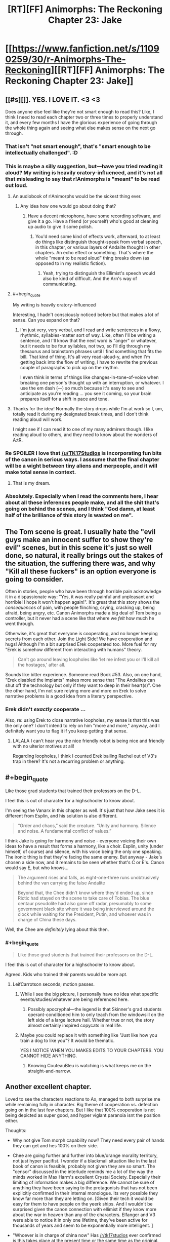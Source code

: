 #+TITLE: [RT][FF] Animorphs: The Reckoning Chapter 23: Jake

* [[https://www.fanfiction.net/s/11090259/30/r-Animorphs-The-Reckoning][[RT][FF] Animorphs: The Reckoning Chapter 23: Jake]]
:PROPERTIES:
:Author: 4t0m
:Score: 41
:DateUnix: 1478580360.0
:END:

** [[#s][]]. YES. I LOVE IT. <3 <3

Does anyone else feel like they're not smart enough to read this? Like, I think I need to read each chapter two or three times to properly understand it, and every few months I have the glorious experience of going through the whole thing again and seeing what else makes sense on the next go through.
:PROPERTIES:
:Author: MagicWeasel
:Score: 18
:DateUnix: 1478582504.0
:END:

*** That isn't "not smart enough", that's "smart enough to be intellectually challenged". :D
:PROPERTIES:
:Author: etarletons
:Score: 7
:DateUnix: 1478626934.0
:END:


*** This is maybe a silly suggestion, but---have you tried reading it aloud? My writing is heavily oratory-influenced, and it's not all that misleading to say that r!Animorphs is "meant" to be read out loud.
:PROPERTIES:
:Author: TK17Studios
:Score: 7
:DateUnix: 1478631458.0
:END:

**** An audiobook of r!Animorphs would be the sickest thing ever.
:PROPERTIES:
:Author: KnickersInAKnit
:Score: 9
:DateUnix: 1478631563.0
:END:

***** Any idea how one would go about doing that?
:PROPERTIES:
:Score: 4
:DateUnix: 1478687883.0
:END:

****** Have a decent microphone, have some recording software, and give it a go. Have a friend (or yourself) who's good at cleaning up audio to give it some polish.
:PROPERTIES:
:Author: KnickersInAKnit
:Score: 5
:DateUnix: 1478695153.0
:END:

******* You'd need some kind of effects work, afterward, to at least do things like distinguish thought-speak from verbal speech, in this chapter, or various layers of Andalite thought in other chapters. An echo effect or something. That's where the whole "meant to be read aloud" thing breaks down (as opposed to in my realistic fiction).
:PROPERTIES:
:Author: TK17Studios
:Score: 6
:DateUnix: 1478718961.0
:END:

******** Yeah, trying to distinguish the Ellimist's speech would also be kind of difficult. And the Arn's way of communicating.
:PROPERTIES:
:Author: KnickersInAKnit
:Score: 3
:DateUnix: 1478719080.0
:END:


**** #+begin_quote
  My writing is heavily oratory-influenced
#+end_quote

Interesting, I hadn't consciously noticed before but that makes a lot of sense. Can you expand on that?
:PROPERTIES:
:Score: 6
:DateUnix: 1478687864.0
:END:

***** I'm just very, very verbal, and I read and write sentences in a flowy, rhythmic, syllables-matter sort of way. Like, often I'll be writing a sentence, and I'll know that the next word is "anger" or whatever, but it needs to be four syllables, not two, so I'll dig through my thesaurus and brainstorm phrases until I find something that fits the bill. That kind of thing. It's all very read-aloud-y, and when I'm getting back into the flow of writing, I have to rewrite the previous couple of paragraphs to pick up on the rhythm.

I even think in terms of things like changes-in-tone-of-voice when breaking one person's thought up with an interruption, or whatever. I use the em dash (---) so much because it's easy to see and anticipate as you're reading ... you see it coming, so your brain prepares itself for a shift in pace and tone.
:PROPERTIES:
:Author: TK17Studios
:Score: 5
:DateUnix: 1478718897.0
:END:


**** Thanks for the idea! Normally the story drops while I'm at work so I, um, totally read it during my designated break times, and I don't think reading aloud will work.

I might see if I can read it to one of my many admirers though. I like reading aloud to others, and they need to know about the wonders of A:tR.
:PROPERTIES:
:Author: MagicWeasel
:Score: 3
:DateUnix: 1478682993.0
:END:


*** Re SPOILER I love that [[/u/TK17Studios]] is incorporating fun bits of the canon in serious ways. I asssume that the final chapter will be a wight between tiny aliens and merpeople, and it will make total sense in context.
:PROPERTIES:
:Score: 6
:DateUnix: 1478687821.0
:END:

**** That is my dream.
:PROPERTIES:
:Author: MagicWeasel
:Score: 2
:DateUnix: 1478700363.0
:END:


*** Absolutely. Especially when I read the comments here, I hear about all these inferences people make, and all the shit that's going on behind the scenes, and I think "God damn, at least half of the brilliance of this story is wasted on me".
:PROPERTIES:
:Author: Salivanth
:Score: 6
:DateUnix: 1478650319.0
:END:


** The Tom scene is great. I usually hate the "evil guys make an innocent suffer to show they're evil" scenes, but in this scene it's just so well done, so natural, it really brings out the stakes of the situation, the suffering there was, and why "Kill all these fuckers" is an option everyone is going to consider.

Often in stories, people who have been through horrible pain acknowledge it in a dispassionate way: "Yes, it was really painful and unpleasant and horrible! I hope it won't happen again!". It's great that this story shows the /consequences/ of pain, with people flinching, crying, cracking up, being afraid, being angry, etc. Canon Animorphs made a big deal of Tom being a controller, but it never had a scene like that where we /felt/ how much he went through.

Otherwise, it's great that everyone is cooperating, and no longer keeping secrets from each other. Join the Light Side! We have cooperation and hugs! Although I'm a bit surprised Erek cooperated too. More fuel for my "Erek is somehow different from interacting with humans" theory.

#+begin_quote
  Can't go around leaving loopholes like ‘let me infest you or I'll kill all the hostages,' after all.
#+end_quote

Sounds like bitter experience. Someone read Book #53. Also, on one hand, "Erek disabled the implants" makes more sense that "The Andalites can shut off the technology but only if they want to deep in their heart(s)". One the other hand, I'm not sure relying more and more on Erek to solve narrative problems is a good idea from a literary perspective.
:PROPERTIES:
:Author: CouteauBleu
:Score: 11
:DateUnix: 1478602919.0
:END:

*** Erek didn't /exactly/ cooperate ...

Also, re: using Erek to close narrative loopholes, my sense is that this was the only one? I don't intend to rely on him "more and more," anyway, and I definitely want you to flag it if you keep getting that sense.
:PROPERTIES:
:Author: TK17Studios
:Score: 6
:DateUnix: 1478632115.0
:END:

**** LALALA I can't hear you the nice friendly robot is being nice and friendly with no ulterior motives at all!

Regarding loopholes, I think I counted Erek bailing Rachel out of V3's trap in there? It's not a recurring problem or anything.
:PROPERTIES:
:Author: CouteauBleu
:Score: 7
:DateUnix: 1478642900.0
:END:


** #+begin_quote
  Like those grad students that trained their professors on the D-L.
#+end_quote

I feel this is out of character for a highschooler to know about.

I'm seeing the Vanarx in this chapter as well. It's just that how Jake sees it is different from Esplin, and his solution is also different.

#+begin_quote
  “Order and chaos,” said the creature. “Unity and harmony. Silence and noise. A fundamental conflict of values.”
#+end_quote

I think Jake is going for harmony and noise - everyone voicing their own ideas to have a result that forms a harmony, like a choir. Esplin, unity (under himself, of course) and silence, with his voice being the only one speaking. The ironic thing is that they're facing the same enemy. But anyway - Jake's chosen a side now, and it remains to be seen whether that's C or E's. Canon would say E, but who knows...

#+begin_quote
  The argument rises and falls, as eight-one-three runs unobtrusively behind the van carrying the false Andalite

  Beyond that, the Chee didn't know where they'd ended up, since Rictic had stayed on the scene to take care of Tobias. The blue centaur pseudolite had also gone off radar, presumably to some government black site where it was being interviewed around the clock while waiting for the President, Putin, and whoever was in charge of China these days.
#+end_quote

Well, the Chee are /definitely/ lying about this then.
:PROPERTIES:
:Author: KnickersInAKnit
:Score: 11
:DateUnix: 1478616297.0
:END:

*** #+begin_quote

  #+begin_quote
    Like those grad students that trained their professors on the D-L.
  #+end_quote

  I feel this is out of character for a highschooler to know about.
#+end_quote

Agreed. Kids who trained their parents would be more apt.
:PROPERTIES:
:Author: LeifCarrotson
:Score: 6
:DateUnix: 1478620235.0
:END:

**** LeifCarrotson seconds; motion passes.
:PROPERTIES:
:Author: TK17Studios
:Score: 4
:DateUnix: 1478633316.0
:END:

***** While I see the big picture, I personally have no idea what specific events/studies/whatever are being referenced here.
:PROPERTIES:
:Author: CouteauBleu
:Score: 5
:DateUnix: 1478643108.0
:END:

****** Possibly apocryphal---the legend is that Skinner's grad students operant-conditioned him to only teach from the windowsill on the left side of a large lecture hall. Whether true or not, the story almost certainly inspired copycats in real life.
:PROPERTIES:
:Author: TK17Studios
:Score: 4
:DateUnix: 1478649618.0
:END:


***** Maybe you could replace it with something like "Just like how you train a dog to like you"? It would be thematic.

YES I NOTICE WHEN YOU MAKES EDITS TO YOUR CHAPTERS. YOU CANNOT HIDE ANYTHING.
:PROPERTIES:
:Author: CouteauBleu
:Score: 3
:DateUnix: 1479078217.0
:END:

****** Knowing CouteauBleu is watching is what keeps me on the straight-and-narrow.
:PROPERTIES:
:Author: TK17Studios
:Score: 3
:DateUnix: 1479104990.0
:END:


** Another excellent chapter.

Loved to see the characters reactions to Ax, managed to both surprise me while remaining fully in character. Big theme of cooperation vs. defection going on in the last few chapters. But I like that 100% cooperation is not being depicted as super good, and hyper viglant paranoia isnt the position either.

Thoughts:

- Why not give Tom morph capability now? They need every pair of hands they can get and hes 100% on their side.

- Chee are going further and further into blue/orange morality territory, not just hyper pacifist. I wonder if a blackmail situation like in the last book of canon is feasible, probably not given they are so smart. The "censor" discussed in the interlude reminds me a lot of the way the minds worked in Max Harm's excellent Crystal Society. Especially their limiting of information makes a big difference. We cannot be sure of anything they have been saying to the protagonists that has not been explicitly confirmed in their internal monologue. Its very possible they know far more than they are letting on. [Given their tech it would be easy for them to have people on the yeerk ships. And I wouldn't be surprised given the canon connection with ellimist if they know more about the war in heaven than any of the characters. Elfanger and V3 were able to notice it in only one lifetime, they've been active for thousands of years and seem to be exponentially more intelligent. ]

- "Whoever is in charge of china now" Has [[/r/tk17studios]] ever confirmed is this takes place at the present time or the same time as the original. Or a fuzzy 20 minutes in the future?

- Animorphs are still reacting to situations not being proactive.
:PROPERTIES:
:Score: 10
:DateUnix: 1478687404.0
:END:

*** #+begin_quote
  Why not give Tom morph capability now? They need every pair of hands they can get and hes 100% on their side.
#+end_quote

Tobias has the cube currently, so they can't. Whether they will later is uncertain, I can see good arguments both for and against. As you say, they need allies and he's emphatically upon their side. But he's also been through hell for two weeks, and is potentially a major loose cannon, with a massive grudge against the enemy
:PROPERTIES:
:Author: Zephyr1011
:Score: 5
:DateUnix: 1478716996.0
:END:


*** Heh---I /loathed/ Crystal Society, but I did get a lot of value out of the first 8,000 words.

It's a fuzzy 20 minutes in the future.

Zephyr's right about Tobias having the cube. It's also not entirely clear how to get that back, if you're trying to keep the Chee in the dark.

The Animorphs are switching to proactive now, largely as a result of [[#s][minor spoiler, you could've already guessed, it'll become clear over the next few chapters]]
:PROPERTIES:
:Author: TK17Studios
:Score: 4
:DateUnix: 1478767503.0
:END:


** This chapter reminded me for the first time that they're all /thirteen/. Like, pardon my French, but what the fuck? I've been picturing them as later-teens this whole time just because of their thought process. I know they were all groomed to represent the human race by the gods or whatever, but this is all some serious prodigy stuff.

Also, the whole thought-speak thing was funny and exciting. Adds a whole new dynamic when people can talk behind someone's back right in front of them, and when you know everyone is probably doing it to you at the same time.

Can't wait for the next one, as usual.
:PROPERTIES:
:Author: Gd8909
:Score: 9
:DateUnix: 1478621397.0
:END:

*** I have a pretty strong conviction re: the intelligence and personhood of younger teens, that comes from my own deliberately-preserved memories of that period of my life and has been borne out and supported in my personal experiences as a teacher. Essentially, my readers /always/ rate my characters as being 2-6 years older than their stated age, and I /always/ respond with "I think you have forgotten what it was to be thirteen." It's similar to the complaints OSC talks about in the foreward to Ender's Game.

Caveats, of course---not all kids are particularly sophisticated, and not all kids who /are/ sophisticated express it all the time (I have some typical mind fallacy from being way right-tail as a kid). But I think the r!Animorphs, as written, are only two standard deviations above the mean, not three or four or five. I think I'm representing a side of thirteen-year-olds that adults don't often /see,/ because kids conform to adult expectations and adults usually pretty clearly telegraph "I don't trust you because you're not mature/smart/capable."

This crops up in my original work, too, where the two main characters are twelve and accused of being sixteen. But---THIS IS MY HILL, I SHALL DIE ON IT.

</rant>
:PROPERTIES:
:Author: TK17Studios
:Score: 18
:DateUnix: 1478631972.0
:END:

**** I think it not so much that they're several notches above average kids, they're several notches above average people. If you gave me and my classmates (IT college) superpowers and told us to go save the world, I'm pretty sure we would not be nearly as coordinated, proactive, organized and serious about it.
:PROPERTIES:
:Author: CouteauBleu
:Score: 10
:DateUnix: 1478643743.0
:END:

***** I'm 90% confident that I and my peers would have been 90% as coordinated, proactive, organized, and serious, at the age of thirteen. However, I note that if I remove myself from the equation, my credence drops significantly---I was some fraction of a Marco mixed with some fraction of a Jake, in my friend group.
:PROPERTIES:
:Author: TK17Studios
:Score: 8
:DateUnix: 1478649541.0
:END:

****** Also note that the Animorphs have screwed up a /lot,/ and all in all the density of accomplishment-to-action is pretty low.
:PROPERTIES:
:Author: TK17Studios
:Score: 7
:DateUnix: 1478651195.0
:END:


***** Well, at their ages, the animorphs have seen people die around them, and their families effectively taken prisoner. It might take a while for the kids to wizen up, but they have to. Any 13 year old in their position would have to step up to the challenge or back down...

Why Jake & fam haven't backed down, i imagine, is part of the reason Esplin or whoever his name is, chose them.
:PROPERTIES:
:Author: Dwood15
:Score: 4
:DateUnix: 1478645969.0
:END:

****** Yeah, our culture does a lot of things right, but one of the things it DOESN'T do is force thirteen-year-olds to ... exercise their responsibility muscles?

Young teenagers in history could've hacked this at a much higher rate than young teenagers in the first world middle class.
:PROPERTIES:
:Author: TK17Studios
:Score: 9
:DateUnix: 1478660255.0
:END:

******* I just want to chip in that I think that TK17 is closer to the truth here than many people realize.

Jared Diamond, who has spent a lot of time among tribal peoples, has expressed some amazement at the children of many tribal cultures. (He is far from the only one.)

In one of his books, he relates a bit about a 10-year old boy named Talu, who hired himself out as a porter and guide to Diamond. His parents had no say - they had not been in the village for some days at the time Talu took the job - and everyone treated this as normal. The boy went with him for several days, helping when the trail was blocked by a flood, among other things, and then hired himself out longer as an assistant at his camp - he stayed with Diamond for a month until the work was done, collected his pay, and then walked home on his own. That level of independence was taken completely for granted among his tribesmen, with him just relaying messages to his family about what he planned to be up to using people who would be heading to the village.

Similarly, among the Piraha, children are basically treated as smaller, weaker adults. Parents deal with them by reasoning with them rather than appealing to authority or punishing - in fact, the apparently quite culturally egalitarian Piraha don't see children as being fundamentally that different than adults. They are allowed to play with sharp knives from when they are toddlers. This does result in some injuries, but many more children cope just fine.

Aka Pygmies trust their 10-year olds to travel and take care of themselves in the rainforest, defending against leopards and the like, and event trust them with 4-year olds while doing so.

Human children are capable of a great deal of intelligence and independence, and can be quite successful at it. Western civilization has generally agreed that the rate of attrition that comes with that is unacceptable, and chooses to have more surviving children rather than more capable children. This doesn't change the fact that, presented with the opportunity, children can deal with a lot of intellectually demanding things pretty well compared to an adult with a similar level of ignorance of the task at hand.
:PROPERTIES:
:Author: nonoforreal
:Score: 8
:DateUnix: 1478737557.0
:END:

******** #+begin_quote
  more surviving children rather than more capable children.
#+end_quote

Interesting summation. Thanks for the sources!
:PROPERTIES:
:Author: TK17Studios
:Score: 5
:DateUnix: 1478739183.0
:END:


******* I think the major weakness is that your writing style (while absolutely amazing!) lends itself to completely mature characters, and doesn't really communicate their immaturity as much, giving your characters a /perceived/ higher maturity and intelligence than they actually have.

That said, I still stand with my initial thought that those qualities which set them apart are probably why Esplin chose them as his chess pieces.
:PROPERTIES:
:Author: Dwood15
:Score: 7
:DateUnix: 1478666452.0
:END:

******** If you're interested, I can share some other writing with characters of similar age and quality who, I think, exhibit /notable/ immaturity, while having a "shown inner experience" that's basically the same quality as the r!Animorphs.
:PROPERTIES:
:Author: TK17Studios
:Score: 4
:DateUnix: 1478668328.0
:END:

********* Thanks, but i think I'll decline the offer.
:PROPERTIES:
:Author: Dwood15
:Score: 3
:DateUnix: 1478675150.0
:END:


********* I'd be interested in that offer, if it isn't any trouble for you?
:PROPERTIES:
:Author: Evan_Th
:Score: 4
:DateUnix: 1478751162.0
:END:


**** I think that children of that age certainly experience the world as if they're fully-formed, mature actors. But the fact is that their behavior (and this goes all the way up to mid-20s) indicates someone who doesn't really understand the world or have the decision-making skills of an adult. These kids have been through the minds of multiple highly experienced adults, multiple different intellectually (and possibly supernaturally) gifted peers, and hyperinteligent aliens. They've been afforded (and availed themselves of) the advantages of the yeerks, including a more limited form of their hive mind in the form of the backups. So they've probably gained a significant amount of experience and intelligence through osmosis. Tobias in particular has probably become an expert in national security without totally realizing. In fact, it would be pretty weird if they didn't start to rapidly become more intelligent and capable increasing exponentially as they enter the minds of different individuals and one another. Probably have them realize it when one of them begins speaking a foreign language known by a morph they've used, with a further insight when another who accessed that one's backup displays the same ability.

As far as your preserved memories and observations, two things. 1. Nobody's saying kids don't think they've got it together. Dunning-Krueger is quite real. Your memories "deliberately preserved" means that you've remembered them over and over? Because as I understand it, memories tend to get telephone-gamed and lose their accuracy each time you remember them. 2. For your interactions with students, you probably have a bit of confirmation bias happening because it's a deeply held belief. And because of the intellectual strengths of children, it can be easy to be convinced that their maturity, intelligence and wisdom is an order of magnitude greater than the actual value.

I'm not saying kids are stupid. They learn faster than adults and are much more adaptable (why I think your kids here prob disproportionately benefit from the insights afforded by the morphing tech). But they're inexperienced, immature, impulsive and oblivious to those facts.
:PROPERTIES:
:Author: FireNexus
:Score: 10
:DateUnix: 1478643784.0
:END:

***** Ah, so---I note that I replied with anecdotal evidence, and your reply is "your evidence isn't evidence." Which is certainly a fair position to take, on priors, but also doesn't exactly make me feel like taking the time to clarify and convince. You don't seem to be starting from a place that lends me the benefit of the doubt and assumes that I've maybe, y'know, read some child development psychology books and done explicit, objective checks of my assumptions, etc. etc.

I do like your point about them learning from osmosis, though. That's outstanding.
:PROPERTIES:
:Author: TK17Studios
:Score: 8
:DateUnix: 1478649310.0
:END:

****** I apologize for failing to provide benefit of the doubt. I'm usually very "force the point and see if their response contains valuable data". It's part of my aspergeryness. Allow me to rephrase: Memory alteration and confirmation bias are logical explanations for what you've described, thus far. And they have the benefit of being consistent with all observations pointing to children/young adults being prone to unwise choices that their elders are rarely subject to. (The young, young men in particular, are prone to death by misadventure of all types at high rates. Unplanned pregnancies spike among teenagers. Etc. Etc. Etc.) Since you've provided vague anecdotes and that can be dismissed by appeal to easily-overlooked and very common cognitive biases, your argument either requires sinificant clarification to coalesce around a valid contention, or can be dismissed as false out of hand.

I admit that I initially defaulted to the latter, but again, this is borne out of a habit of debating on the Internet with the thought of /winning/ or being /crushed/ and using the rubble as aggregate to form a more stable idea later. Crush away.
:PROPERTIES:
:Author: FireNexus
:Score: 7
:DateUnix: 1478649943.0
:END:

******* No intention of playing into the win-or-be-crushed dynamic---just a general push toward "if someone clearly smart and experienced (who's writing a story that demonstrates at least SOME level of insight and attention to detail) makes a claim that goes counter to your models, don't immediately leap to the assumption that they're badwrongdumbcrazy."

i.e. I recognize that my earlier statement was pattern-matchable (hence, "Which is certainly a fair position to take, on priors"), but in the ideal world I would expect people to take a breath and push back against their /own/ pattern-matching, in a context like "on a subreddit about rationality." /Oh, the author of r!Animorphs is saying this? Huh. I'm curious/ (rather than dismissive).

Ultimately, no harm, no foul, but I think I'll save my lengthy justifications of my positions for another day and another post. In the meantime, feel free to interpret that as incremental evidence against me actually having a valid point, but hold that skepticism itself lightly.
:PROPERTIES:
:Author: TK17Studios
:Score: 7
:DateUnix: 1478650656.0
:END:

******** Turns out I'm /not/ saving my lengthy justifications for another day. Huh. The things we'll do to distract ourselves from distracting current events.

HAHA I EXCEEDED THE MAX LENGTH AND HAD TO BREAK IT OUT INTO MULTIPLE REPLIES TO MYSELF.

Content warning: long, braggy, navel-gazing, possibly insufferable (by all means, hold me responsible for it, but don't act /surprised/ by it)

I'm going to go through your reply point by point, not because that's necessarily the best layout but because it's easiest on my brain, which is tired.

#+begin_quote
  don't really understand the world or have the decision-making skills of an adult
#+end_quote

The main crux here, I think, isn't actually whether kids are bad at making decisions and understanding the world around them, it's whether adults are any /better./ My answer is emphatically no (I'm tempted to point at the American elections going on right now as definitive, and stop there).

The key mistake I claim "the system" is making is confusing the /mean/ of the normal-ish curve with the /range/ of the normal-ish curve. Here's a [[https://cdn-images-1.medium.com/max/1600/1*-5RbgXTBMXfsvQZ_YQhumw.png][sinfully unitless graph]] that I made as part of a long post laying this out in more detail one time. Thirteen-year-olds (and sixteen, and eighteen, and twenty-one, etc.) have still-developing frontal lobes, yes, and this is a real handicap. But the vast majority of people /with/ fully developed frontal lobes exhibit a commonplace mixture of having poorly trained them and refusing to use them.

Ultimately, I have /never/ seen a kid make a mistake that I haven't also seen adults make, and I've seen a number of children who I trust as much as the most trustworthy adults I know. It's like betting on marbles coming out of a bag---sure, if you're betting on a person and all you know is "tween," your safe bet is "immature/irresponsible/dumb." But that's almost-as-true if all you know is "adult," too, and it's also /not at all the same thing/ as saying that a /given/ kid is incapable of outperforming adults in perception and judgment. When you factor out the smugness of self-congratulatory adults who downplay all of their bad decisions and highlight all of their luck and prowess, I think you end up with /kids = D-/ and /adults = D+/, which is a heck of a lot less of a difference than most adults are comfortable even /considering,/ let alone admitting.

(As I type this, I'm thinking of six different people, all currently under the age of eighteen, who I'd rather lend my car to than half of my coworkers, in part because they /haven't yet convinced themselves that they're hot shit./ I'm also thinking of the sum total of /all/ the people I've met while they were under eighteen, and I'm only /slightly/ more comfortable lending my car to any randomly selected person from /all/ the people I've met while they were over eighteen.)

#+begin_quote
  Your memories "deliberately preserved" means that you've remembered them over and over? Because as I understand it, memories tend to get telephone-gamed and lose their accuracy each time you remember them.
#+end_quote

Not to keep beating a dead horse, but here's where a little bit of good faith could have gone a long way. Of all of the possible disambiguations of the phrase "deliberately preserved," you chose possibly the /least/ flattering and defensible one, as a sort of strawman, and then proceeded to (correctly) point out its straw nature.

I did /not/ know about the (as far as I know, uncontroversially true) telephone nature of memories, when I was little. But I lucked out, in that I have something like a one-in-three-hundred (made up number) aptitude for quotes. I remember exact quotes unusually well, think in quotes a lot, and tend to rehearse strings (and preserve them unchanged as confirmed by checks of objective records such as old letters and emails and going back to source material). e.g. if you read me any ~10 consecutive words of the book Ender's Game out loud, I have something like an 85% hit rate on telling you where in the book we are, who's present, and what's going on.

All of that is background for the statement that my confidence in my deliberately preserved memories is significantly more objective than the easily-available strawman: true, I rederive and reinvent my memories just as much as anybody, but they come along with a background (and MUCH more stable/lower-rate-of-mutation) library of remembered-quotations-in-context. I can refer to specific thoughts I had as far back as first grade, and note their complexity, the degree to which they do or do not synch up with my adult perspective on the situation, etc. etc. I can evaluate them against present-my reactions to the same sort of stimuli, and compare the degree to which I do or don't endorse my earlier framing and responses.

And what I've found is---yeah, I missed things, and yeah, I was dumb. But the /reasoning processes/ that I was using were sound, and overwhelmingly resemble my current processes---my current processes are, in essence, those nascent processes + more nuanced information and improved heuristics. Furthermore, I have "messages from the past" that lead me to be confident that my close friends (at least) were operating on basically the same level, at basically the same quality-of-thought.

Now. I was pretty strongly right-tail (valedictorian, perfect SAT, shipped off to a nerd boarding school, etc.), but that brings us to the other half of the anecdotal evidence, which is my experience as a teacher.

#+begin_quote
  For your interactions with students, you probably have a bit of confirmation bias happening because it's a deeply held belief.
#+end_quote

I've been teaching since I was 14, including something like ten years of Tae Kwon Do, three years of public school sixth grade, six years of parkour, and a year of adult rationality education (overlapping). In that time, I got to have significant interactions with somewhere a little lower than a thousand kids between the ages of eight and fifteen (which is my revealed "main character" age preference).

I'm going to go ahead and /completely agree/ with the statement "a bit of confirmation bias." I'd expect my responses to be skewed something like 5-10 percentage points off from reality, which seems to me to fit with the word "bit." But my claim is that everyone else is /more/ skewed, on the other side.

[[/u/FireNexus]]
:PROPERTIES:
:Author: TK17Studios
:Score: 9
:DateUnix: 1478664919.0
:END:

********* My evidence here is essentially just "results." By treating kids as if they were autonomous, responsible, intelligent agents, I was able to /elicit/ said behavior, from a plurality of my students. I was able to get them to do things like stay focused and diligent with no adults in the room, tackle complex interpersonal problems without becoming defensive or writing off their opponent, give and receive feedback and successfully use it to iterate, think through and solve complex design problems when given woefully insufficient input, etc. etc. I was able to get them to do these things at a higher (though not ridiculously higher) rate than my fellow teachers, and (perhaps most tellingly) I was able to witness the /same kids/ underperform when led by an adult who thought they were stupid or irresponsible.

(No double blind, unfortunately, but we did kid swaps, lesson plan swaps, and room swaps, and ruled out room, subject, and subset of kids as possible explanations for the ~30% differential in results of a day's lesson between my class and the class across the hall).

I'd expect that my confirmation bias is creeping in /here./ Like, I'd expect that even after doing a solemn, careful, mature confirmation bias correction, I'm /still/ overplaying the highlights and underplaying disconfirming counterexamples. I'd say that I've ratcheted down my claims and confidence by ten percent, and that a savvy outside observer should probably do that again. But simply by /approaching eleven-year-olds as if they were Jakes and Marcos,/ I got consistently, noticeably, dramatically more Jakeish and Marcoish behavior out of them. Ditto in parkour, where I had kids younger than the Animorphs performing skills that were literally do-or-die, and performing them sanely, responsibly, and with a zero-percent failure rate (when it mattered; not talking about bumps and bruises). With maybe 30 hours of training, I got a batch of 12-15 year old coach candidates to step up and plan and run classes of ~10 adults, completely on their own, with quality that exceeded the average adult coach's quality (though it didn't come close to the /best/ adult coach's quality). In my work as the curriculum director at the Center for Applied Rationality, I have yet to come across a /single concept or technique/ that can be taught to thirty-year-old adults and /not/ to a 90th-percentile tween (and with basically the same amount of investment in time, words, etc.).

(and I've only just now remembered that I've made, not one, not two, but /three/ thirteen-year-olds swap seats with me in a car, first on empty country roads, then through the suburbs, then eventually out onto highways and through city streets.)

Note that I'm not making claims about *all kids* so much as I'm making claims about *the existence of* kids like Jake and Marco, and on the second level, about just how rare they are. The two (most extreme, sort of straw) versions of the null hypothesis that I'm fighting against are:

- No kids manage competence at the level of adults (because of e.g. frontal lobe development).
- Kids who manage competence at the level of adults are somewhere between one in a thousand and one in a million.

The former is straight-up false; counterexamples findable anywhere for people who are looking for them in good faith, /especially/ once you factor in just how horribly adults are doing overall---

(checks election progress)

---and the latter I definitely thought might be true when I had only myself to look at (though given the existence and popularity of a book like Ender's Game, I was still pretty confident it was false), but in the intervening years, I've sought out sufficient proof that unless there's some crazy coincidence going on or I'm fooling myself by an order of magnitude AND ALSO all of my colleagues in four separate disciplines have failed to call me on it, people like Jake and Marco come along two or three times out of every /hundred/, not once every thousand or million.

It all boils down to whether you're comparing the hump or the tails. Stuff like children being prone to poor decisionmaking, or higher death rates among young males, gives clear data on the humps, but through availability bias and question substitution, it causes a good many well-meaning adults to be /extremely infuriating toward/ (and to permanently curtail the potential growth of) a good many highly-promising kids.

(I have a second essay-length rant about /why/ adults insist on forgetting what it was like to be their younger selves---why there are strong social and emotional incentives for adults to pooh-pooh their childhood thought processes and distance themselves from their early embarrassing failures---but I'll save that for another day (or maybe never).)

#+begin_quote
  they're inexperienced, immature, impulsive and oblivious to those facts.
#+end_quote

Yeah, but the "they" in that sentence is /humans,/ not children specifically. My tagline, as a teacher and as a person-who-wants-to-force-multiply-good-people: I treat everyone like children, because I treat children like humans.

(oh God, these kids are going to get us all killed)

[[http://thirdfoundation.github.io/#/blog][Further reading, if you want.]] In particular, Educ 101, 102 and 103.

*edit: forgot to include relevant data from my cogsci reading. Simple shorthand: somewhere between 11 and 13, most people make a final shift into "ability to grok these memes." An easy example is that if you try to get fourth graders, seventh graders, and college students to answer symbolic logic questions, the fourth graders will suck, the college students will be kinda decent, and the seventh graders will be all over the place. But if you precede the test with a straightforward explanation on how symbolic logic works, the fourth graders and the college students are unchanged, but the seventh graders become basically indistinguishable from the college students.

(obviously some hit this transition early, and some never hit it)

I posit that there's a similar thing going on with a lot of relevant decisionmaking ability, frontal lobes be damned---that the right environment and education dominates over brain chemistry. I can think of easy confounds (like maybe all my examples were in the upper quartile genetically to begin with), but it's a principle I've seen borne out. Kids under ten gotta be /conscripted/ into rationality; for them, it's a religion. But by the time you hit Jake/Marco age, you can actually /get/ it---you can be /recruited/ into sanity, make the choice for yourself.

[[/u/FireNexus]]
:PROPERTIES:
:Author: TK17Studios
:Score: 7
:DateUnix: 1478664964.0
:END:

********** #+begin_quote
  (and I've only just now remembered that I've made, not one, not two, but three thirteen-year-olds swap seats with me in a car, first on empty country roads, then through the suburbs, then eventually out onto highways and through city streets.)
#+end_quote

Can you clarify what you mean by this, and why it was relevant?
:PROPERTIES:
:Author: Zephyr1011
:Score: 5
:DateUnix: 1478716750.0
:END:

*********** Thirteen-year-olds driving as competently as sixteen-year-olds (i.e. first time, zero experience), despite three years' less brain development.
:PROPERTIES:
:Author: TK17Studios
:Score: 4
:DateUnix: 1478718639.0
:END:


********* #+begin_quote
  if you read me any ~10 consecutive words of the book Ender's Game out loud, I have something like an 85% hit rate on telling you where in the book we are, who's present, and what's going on.
#+end_quote

I don't have any interest in getting involved in your (interesting) discussion either way, but I'm actually curious to test this claim if I may?

Here's some quotes from my copy of Ender's game ("Author's Definitive Edition", so says the cover), with my usual disclaimer about how /Speaker for the Dead/ is by far the better novel.

I have randomised the order of some quotes! Do you know where they come from? Can you put them in order?

They're ten quotes chosen by getting page numbers from random.org and doing the first 8-12 words that are at the top of the page (number chosen by random.org).

#+begin_quote
  let him go home. Bonzo had been assigned to Cartagena.
#+end_quote

** 
   :PROPERTIES:
   :CUSTOM_ID: section
   :END:

#+begin_quote
  "It'll be over before I grow up," Ender said.

  "I hope
#+end_quote

** 
   :PROPERTIES:
   :CUSTOM_ID: section-1
   :END:

#+begin_quote
  among the rest, all became somber. Authority was about to speak.

  "No
#+end_quote

** 
   :PROPERTIES:
   :CUSTOM_ID: section-2
   :END:

#+begin_quote
  that was completely out of her control. Ender never surrendered to Peter,
#+end_quote

** 
   :PROPERTIES:
   :CUSTOM_ID: section-3
   :END:

#+begin_quote
  but the race as a whole can never decide
#+end_quote

** 
   :PROPERTIES:
   :CUSTOM_ID: section-4
   :END:

#+begin_quote
  Either the teachers had been kind to him after all, or he
#+end_quote

** 
   :PROPERTIES:
   :CUSTOM_ID: section-5
   :END:

#+begin_quote
  under him, straight toward the opposite wall, flashing between his legs
#+end_quote

** 
   :PROPERTIES:
   :CUSTOM_ID: section-6
   :END:

#+begin_quote
  the officers' quarters; finally they came to where Graff
#+end_quote

** 
   :PROPERTIES:
   :CUSTOM_ID: section-7
   :END:

#+begin_quote
  "What's the worst that could happen? You lose one
#+end_quote

** 
   :PROPERTIES:
   :CUSTOM_ID: section-8
   :END:

#+begin_quote
  and everyone settled into the new pattern. The launch
#+end_quote

Anyway, if you want to know if you're right on the ordering I've put the order and [[http://pastebin.com/07H87sQP][page numbers on this pastebin entry]], context you'll have to wait for me to check for you.
:PROPERTIES:
:Author: MagicWeasel
:Score: 8
:DateUnix: 1478682380.0
:END:

********** #+begin_quote
  let him go home. Bonzo had been assigned to Cartagena.
#+end_quote

Ender, in Command School, sort-of-fantasizing about throwing the game, doing badly enough that they'd wash him out and finally leave him alone. Not /super/ confident on this one; I could see it swinging between one of his moments of sullen introspection or I could see it being right before the key decision in the last battle.

#+begin_quote
  "It'll be over before I grow up,"
#+end_quote

On the shuttle (just about to get off it, actually, or maybe in the hallway just outside), when Ender's trying to figure out what the hell Graff was up to by turning all the other kids against him. Graff said something about priorities or not telling the truth and stuff being able to wait until after the war was over.

#+begin_quote
  among the rest, all became somber.
#+end_quote

Bernard is blowing up, in the launch group, and he just crossed the line somewhat with Dap, yelling over the messages Ender's been sending under pseudonyms. Dap said something along the lines of "Are you shouting at me, soldier?" and the "No" in your quote is the start of Bernard backpedaling.

#+begin_quote
  that was completely out of her control.
#+end_quote

Valentine, obvs, when she's talking to Graff. Graff's sounding her out about her relationships with Peter and Ender, and getting a handle on what Peter's been up to, and is about to say something like, "is helping Peter really all that bad/is Peter the worst person there is" and she sort of petulantly says "yes." I believe this is the conversation that ends with Val choosing to write the letter to Ender, to get him out of his funk.

#+begin_quote
  but the race as a whole can never decide
#+end_quote

"Individuals can be bred to sacrifice themselves, but the race as a whole can never decided to cease to exist." Graff, talking with Ender about the moral axis of the us-or-them decision to send a fleet after the buggers' home world and colony systems. Ender says something along the lines of "I'd rather survive," which is evidence that the months on the lake and the talk with Valentine put him on the path to recovery.

#+begin_quote
  Either the teachers had been kind to him after all, or he
#+end_quote

Ender, musing on the prowess of his soldiers. Either the teachers had been kind to him after all, or he was a better teacher than he'd thought. He goes on to think about how his veterans, "utterly without honor" in their previous armies, had "blossomed into capable leaders," so much so that instead of the usual four toons, he'd created five.

#+begin_quote
  under him, straight toward the opposite wall, flashing between his legs
#+end_quote

Don't think I'm going to get this one; unusually generic. I can narrow it down to a few places---it could be his very first experience with his launch group, or it could be one of the Bean perspective moments, or it could be the time that Ender was forced to kamikaze by Rose de Nose. I'll look this one up afterward, because I feel like I'll kick myself once I know.

#+begin_quote
  the officers' quarters; finally they came to where Graff
#+end_quote

I'm thinking this is when Anderson brought Ender to see Graff, after like a week of battles? Ender eventually says something about not really getting a fair fight, and Graff says "you're getting one now," and this is the battle where Bonzo's army got advance warning and is arranged around the door. I think this is the same conversation where Graff asks Ender why he's watching the Bugger vids.

#+begin_quote
  "What's the worst that could happen? You lose /one/ game."
#+end_quote

Bean, to Ender, as Ender's recruiting him to run the secret, sixth toon. They're in Ender's quarters. Ender says yeah, that /is/ the worst thing that could happen, he can't lose /any/ games, because if he loses one---and then he trails off, and Bean is left wondering, what? What would happen? That the legend would die? That the adults would lose faith? There's a long pause, and then Ender says that he needs Bean to be clever.

#+begin_quote
  and everyone settled into the new pattern.
#+end_quote

"Bernard sulked for a few days, and then he was fine, and everyone settled into the new pattern." The new pattern being the whole "Alai was the bridge" thing ... Ender solved the Bernard problem by making neither of them the alpha, and Alai almost unanimously got voted as the head of their launch group, then <quote>. This is just after the battle in the practice room where Ender and Alai came together, and then invited Bernard and Shen and together they slaughtered everybody else.

So, ordering your ten quotes temporally, I've got ...

2, 3, 10, 4, 6, 8, 9, 5, 1, with number 7 being a big question mark.

How'd I do? I note that in my previous tests, I overlooked the fact that humans don't actually choose a random string of ten consecutive words ... most people have read me complete lines, and this was harder (but a fun challenge).

**Edit: AW, I'M SUCH AN IDIOT. THAT WAS BEAN ANSWERING HIS QUESTION ABOUT "AND HOW DO WE ATTACK?" AND THEN BEAN'S LIKE, FUCK IT, I CAN'T ANSWER THIS IN WORDS, AND THEN ENDER'S ALL, "IS BEAN THE ONLY ONE WHO KNOWS HOW?" SO ICONIC. SO OBVIOUS.
:PROPERTIES:
:Author: TK17Studios
:Score: 3
:DateUnix: 1478721282.0
:END:

*********** Can I just say I'm really super impressed? I can barely remember which order the quotes came in without my pastebin, and I /selected/ them.

Your order was: 2, 3, 10, 4, 6, 8, 9, 5, 1, with number 7 being a big question mark.

The actual order was: 2, 3, 10, 4, 7, 6, 8, 9, 5, 1 - so you were right except you weren't sure where #7 went. Bravo!

After looking at the results the 85% was probably pretty on the money though a sample size of 10 is not perfect, but it's actually taken me a surprising amount of time to evaluate your guesses so I'm not entirely keen on repeating it. The methodology I used isn't perfect either; due to the layout of books and my decision to choose the tops of pages, it means that it's much more likely to be at the beginning of dialogue than during, and probably other things too.

#+begin_quote

  #+begin_quote
    let him go home. Bonzo had been assigned to Cartagena.
  #+end_quote

  Ender, in Command School, sort-of-fantasizing about throwing the game, doing badly enough that they'd wash him out and finally leave him alone. Not /super/ confident on this one; I could see it swinging between one of his moments of sullen introspection or I could see it being right before the key decision in the last battle.
#+end_quote

Yep, it's just before he sees the formation for the last battle.

#+begin_quote

  #+begin_quote
    "It'll be over before I grow up,"
  #+end_quote

  On the shuttle (just about to get off it, actually, or maybe in the hallway just outside), when Ender's trying to figure out what the hell Graff was up to by turning all the other kids against him. Graff said something about priorities or not telling the truth and stuff being able to wait until after the war was over.
#+end_quote

Graff is talking about how humans are tools, and that it's not his job to make Ender happy. You're dead right on the setting and context but maybe not so much on Graff? It's the very last page of Chapter 4 so if you wanted to read it in your edition that's where you'd find it.

#+begin_quote

  #+begin_quote
    among the rest, all became somber.
  #+end_quote

  Bernard is blowing up, in the launch group, and he just crossed the line somewhat with Dap, yelling over the messages Ender's been sending under pseudonyms. Dap said something along the lines of "Are you shouting at me, soldier?" and the "No" in your quote is the start of Bernard backpedaling.
#+end_quote

Exactly right.

#+begin_quote

  #+begin_quote
    that was completely out of her control.
  #+end_quote

  Valentine, obvs, when she's talking to Graff. Graff's sounding her out about her relationships with Peter and Ender, and getting a handle on what Peter's been up to, and is about to say something like, "is helping Peter really all that bad/is Peter the worst person there is" and she sort of petulantly says "yes." I believe this is the conversation that ends with Val choosing to write the letter to Ender, to get him out of his funk.
#+end_quote

The second I pulled up a quote with "her" in it I was trying to think if there were any female characters other than Valentine and of course Petra. You're right, the conversation is about Peter and ultimately results in Valentine being able to write a letter that gets through to Ender.

He does ask if Peter is the worst person in the world, but Valentine says "How can he be? I don't know. He's the worst person I know."

#+begin_quote

  #+begin_quote
    but the race as a whole can never decide
  #+end_quote

  "Individuals can be bred to sacrifice themselves, but the race as a whole can never decided to cease to exist." Graff, talking with Ender about the moral axis of the us-or-them decision to send a fleet after the buggers' home world and colony systems. Ender says something along the lines of "I'd rather survive," which is evidence that the months on the lake and the talk with Valentine put him on the path to recovery.
#+end_quote

Perfect! Word-for-word on the part you put in quotes too!

#+begin_quote

  #+begin_quote
    Either the teachers had been kind to him after all, or he
  #+end_quote

  Ender, musing on the prowess of his soldiers. Either the teachers had been kind to him after all, or he was a better teacher than he'd thought. He goes on to think about how his veterans, "utterly without honor" in their previous armies, had "blossomed into capable leaders," so much so that instead of the usual four toons, he'd created five.
#+end_quote

Almost perfect as well, almost word-for-word even in the parts that you didn't quote, but it was written "blossoming" into capable leaders.

#+begin_quote

  #+begin_quote
    under him, straight toward the opposite wall, flashing between his legs
  #+end_quote

  Don't think I'm going to get this one; unusually generic. I can narrow it down to a few places---it could be his very first experience with his launch group, or it could be one of the Bean perspective moments, or it could be the time that Ender was forced to kamikaze by Rose de Nose. I'll look this one up afterward, because I feel like I'll kick myself once I know.
#+end_quote

As you wrote in your edit, didn't quite get this one but you were kind of sort of there.

#+begin_quote

  #+begin_quote
    the officers' quarters; finally they came to where Graff
  #+end_quote

  I'm thinking this is when Anderson brought Ender to see Graff, after like a week of battles? Ender eventually says something about not really getting a fair fight, and Graff says "you're getting one now," and this is the battle where Bonzo's army got advance warning and is arranged around the door. I think this is the same conversation where Graff asks Ender why he's watching the Bugger vids.
#+end_quote

Again exactly right.

#+begin_quote

  #+begin_quote
    "What's the worst that could happen? You lose /one/ game."
  #+end_quote

  Bean, to Ender, as Ender's recruiting him to run the secret, sixth toon. They're in Ender's quarters. Ender says yeah, that /is/ the worst thing that could happen, he can't lose /any/ games, because if he loses one---and then he trails off, and Bean is left wondering, what? What would happen? That the legend would die? That the adults would lose faith? There's a long pause, and then Ender says that he needs Bean to be clever.
#+end_quote

Again, exactly right!

#+begin_quote

  #+begin_quote
    and everyone settled into the new pattern.
  #+end_quote

  "Bernard sulked for a few days, and then he was fine, and everyone settled into the new pattern." The new pattern being the whole "Alai was the bridge" thing ... Ender solved the Bernard problem by making neither of them the alpha, and Alai almost unanimously got voted as the head of their launch group, then <quote>. This is just after the battle in the practice room where Ender and Alai came together, and then invited Bernard and Shen and together they slaughtered everybody else.
#+end_quote

Geez, you're good at this. You were right to make that claim. Another dead-on call.
:PROPERTIES:
:Author: MagicWeasel
:Score: 4
:DateUnix: 1478780214.0
:END:

************ Probably you and I are the only ones who'll read this, as the thread passes to the second page, but ... SLATE STAR CODEX COINCIDENTALLY MAKES ME RELEVANT:

#+begin_quote
  This puts me in a weird spot. My internship (I find myself saying) wasn't so bad. I can give you some arguments why this might be true -- things have gotten a lot better since The House of God was published (with no small credit to Shem himself), a small community hospital in Michigan is less intense than Harvard Medical School's training hospital, psychiatry interns sometimes have it easier than internal medicine interns since everyone knows this isn't a permanent deal for them.

  And yet I distinctly remember one night a long time ago, coming home from high school. I had noticed that all of the adults around me said high school was some of the best years of their lives and I would miss it when I was gone, and yet high school seemed objectively terrible. I wondered if there might be some bias or bizarre shift in memory that happened sometime in people's twenties and gave them a localized amnesia or insanity. So I very distinctly recall telling myself “My current assessment is that high school is terrible, and if you ever find yourself remembering that high school was lovely, please be aware that your memories have been hijacked by some malevolent force.”

  And God help me, but every single part of my brain is telling me that high school was lovely. I fondly remember all the friends I made, the crazy teachers I had to put up with, the science competitions I won, the lunches spent in the library reading whatever random stuff I could get my hands on. It seems like it was a blast. It's hard for me to even trust that one memory as anything more than imagination or the product of a single bad day. But although high-school-me had a lot of issues, he generally had a decent head on his shoulders, and if he says my memories have been hijacked, then I grudgingly believe him.
#+end_quote
:PROPERTIES:
:Author: TK17Studios
:Score: 6
:DateUnix: 1478904588.0
:END:

************* I've noticed that same thing, but I think just like SA says, it's because the memories are getting hijacked by rose-tinted glasses. I remember the good grades, the fun I had in class, etc, but when I try and remember how at lunch I used to sit in the toilets the whole time and that I was so angsty that I was using the fact that highschool wasn't going to last much longer as /reasons not to seriously contemplate suicide/, I can sort of reality check my way back out of it.

I never had the inclination to attempt to "calibrate" my memories or impressions.

I find it weird that someone who had a terrible time in high school might somehow forget it. Like, I /know/ I had a terrible time, I know it was hard for me, and I don't see how much fond memories of having no responsibility so I could roleplay on MSN every single night can make me forget that. Or maybe I'm too young (28) to forget that. Or maybe "terrible time in high school" is too much a part of my identity for me to allow myself to forget it.
:PROPERTIES:
:Author: MagicWeasel
:Score: 4
:DateUnix: 1478907266.0
:END:

************** I think you're in the minority. I see enough people making massive, retroactive updates that I suspect there are large incentives at work in the general population (this is part of what I alluded to above, when I said I had a different essay-length rant). I'd gently nudge you to preserve your impressions in some way that's likely to be robust, just on the off chance that it hasn't hit you yet.

(The worst offender here seems to be something like "I'm now wiser with more perspective, and therefore I invalidate my previous assessment!" which Scott and I are able to overcome through some sort of self-consistency assumption-of-good-faith, and many other people just ... don't.)
:PROPERTIES:
:Author: TK17Studios
:Score: 4
:DateUnix: 1478907996.0
:END:

*************** #+begin_quote
  I'm now wiser with more perspective, and therefore I invalidate my previous assessment!
#+end_quote

That's so lame. The /most/ you could do is say, "I shouldn't have been upset", "I should have been happy", or even, "I wish I knew how good it could have been so instead of having a terrible time being bullied I could use my adult interpresonal skills to put myself in a different clique and have a good time". How can you say, "oh no, I was actually happy the whole time"? Who the hell lies to themselves like that?

Like I can see a 6 year old kid being given a blanket that grandma spent months crocheting and being like "this is dumb I wanted a transformer", and the 24 year old version of that kid being like "that blanket my grandma crocheted me when I was a kid is one of the best things I ever own". Because you appreciate different things (work, family, etc) when you're an adult.

But this is /personal experience/ and /how much you actually enjoyed yourself/. Not, "oh I wish when I was ten I appreciated my parents taking me to the MoMA".
:PROPERTIES:
:Author: MagicWeasel
:Score: 3
:DateUnix: 1478908276.0
:END:


*********** How many times have you actually read the book?
:PROPERTIES:
:Author: CoolGuy54
:Score: 2
:DateUnix: 1480381417.0
:END:

************ Somewhere between 15 and 25, probably, and zero in the past five years. This was the spark for a reread; it's now near the top of my list.
:PROPERTIES:
:Author: TK17Studios
:Score: 2
:DateUnix: 1480384677.0
:END:

************* I've only read it the once---and fairly recently---followed by /Ender's Shadow,/ the much later Bean-focused sequel. Which other books in the series should I be hitting up in what order, if you have an opinion strong enough to be worth sharing?
:PROPERTIES:
:Author: CoolGuy54
:Score: 2
:DateUnix: 1480391473.0
:END:

************** Ender's Game (9.8/10): the gold standard

Ender's Shadow (9/10): the ... silver standard? Very good, in an only-somewhat-different way

Speaker for the Dead (7/10): entirely different genre; read if you like philosophical musings on personhood and an interestingly realistic (in some ways) take on First Contact.

Xenocide (sequel to Speaker)(7/10): read if you liked Speaker AND if you like metaphysical musings and power plays by individuals influencing large civilizations.

Children of the Mind (sequel to Xenocide)(6/10): read if you want to resolve cliffhangers from Xenocide (they were originally one book that got split) and for completeness if you want to link back up for the final, as-yet-unwritten book.

--------------

Shadow of the Hegemon, Shadow Puppets, Shadow of the Giant (sequel to Shadow)(5/10 on their own, 7/10 taken as a single "book"): read if you always wanted a Tom Clancy knockoff of how Peter Wiggin took over the world, or if you liked Bean being a smartass and wanted MORE.

Shadows in Flight (sequel to Shadow of the Giant)(8/10): read if you want an interesting take on the consequences of previous books and for completeness if you want to link back up for the final, as-yet-unwritten book.

--------------

Formic war books (2/10): read if you like badly plotted and remarkably poorly characterized Earth-centric invasion stories that shoehorn in characters the same way the Phantom Menace did.

--------------

Ender in Exile (takes place DURING the end of Ender's Game)(bimodal distribution 2/10 and 10/10): read this last, if at all, and IFF you feel, at this point, like Ender is an old friend you haven't heard from in a while, and you'd like to shed some tears at your reunion. Contains a rapid rollercoaster/whiplash back-and-forth between the crushingly sublime and WTF, Orson Scott Card, don't you even know who your characters are??? Moderately requires Bean's books as a prequel, but only for the parts that kind of suck anyway.

You're not going to get ENDER'S GAME out of any of these books; it's like Chuck Palahniuk and Fight Club. I'd say that if you like the first third of Speaker, it's worth following that through to the end, and if you like Shadow of the Hegemon, it's /mostly/ worth following that through to the end. I'd choose which to start with based on whether you liked Ender's Game or Ender's Shadow more.
:PROPERTIES:
:Author: TK17Studios
:Score: 1
:DateUnix: 1480400748.0
:END:

*************** This is a better guide than I had any right to hope for. Cheers!
:PROPERTIES:
:Author: CoolGuy54
:Score: 2
:DateUnix: 1480456454.0
:END:


**** I work with really smart kids a lot at the moment [won't say any more to keep identities seperate, but feel free to PM me specific questions]

I tihnk you are right in some respect that kids are smarter than people take them for on average (at least in the 12-18 range) but I have come to think they people underestimate teh extent to which adult emotional maturity and ability to cope with situations makes a difference.

For example I recently had a student who I had come to quite like personally absolutely freak out at what, to me, would seem like a very small setback, making angry social media posts. Blaming everyone, saying they were quitting forever, etc etc. This lasted for several days and then they calmed down. Whether this is due to teenagers being innately more emotional, or not having as much experience fo setbacks, is hard to tell. But it makes a massive difference in their ability to get shit done. Ender isn't realistic because he's smart, he's unrealistic because he doesn't break down crying every few pages.

More generally I think children benefit from structure and organisation much more than adults. With an adult I can say "do the thing" with a student I have to build scaffolding around it.
:PROPERTIES:
:Score: 8
:DateUnix: 1478699082.0
:END:

***** I think everything you've said here is true, but I /also/ think that upper-quartile kids can be brought to near-adult levels of emotional maturity pretty quickly and easily, except that people often don't bother to /try/.

Like, there's usually a lot of generally-agreed-to-be-more-important stuff that needs to be covered, and the assumption is that they'll just ... get the emotional maturity stuff as they grow older, but if you actually have the luxury of making it a /part/ of your curriculum, it does indeed work for a large minority.

I also envy the adults around you, where you can just say "do the thing" and they'll get it done. I've found I have to put 70% as much scaffolding for grownups as for eleven-year-olds, and basically identical amounts for fourteen-year-olds and adults. Maybe I need a new social circle, or less death-by-lowered-expectations on my peers.
:PROPERTIES:
:Author: TK17Studios
:Score: 6
:DateUnix: 1478721722.0
:END:


**** #+begin_quote
  It's similar to the complaints OSC talks about in the foreward to Ender's Game.
#+end_quote

I remember reading /Ender's Game/ in primary school, and thinking that the characters were not sufficiently competent to be realistic. Why would I believe that career military bureaucrats can actually hide secrets from and manipulate anyone like Ender, especially with training in strategy and intelligence operations...
:PROPERTIES:
:Author: PeridexisErrant
:Score: 4
:DateUnix: 1478656295.0
:END:


** Slow-paced, zero-action, deeply intense chapter. I love it. I love all the "they know that we know that they know" psychology. I'm impressed with Jake, the whole no-more-cowboying thing can only be a good thing. And of course it helps that we've been inside Ax' head and seen how much the isolation was fucking with him, but I believe in Axrash. I did not think Jake might come around to that point of view for a long time, never mind dragging Marco with him, and still being smart about it.

That being said, can't wait to smash up an oatmeal factory next time.
:PROPERTIES:
:Score: 8
:DateUnix: 1478601124.0
:END:

*** Also the Tom scene made me tear up. Poor Jake, man.
:PROPERTIES:
:Score: 3
:DateUnix: 1478601178.0
:END:


** Well, this was basically the best outcome of V3's gambit for the Animorphs. They've managed to avoid being railroaded by the Chee, perhaps even improving their cohesion.

I still haven't figured out whose purpose this whole thing serves. Of our two superbeings, which is the one that wanted this result? Or is it a cooperative effort, both leveraging the same shift in the game to their own ends?
:PROPERTIES:
:Author: ZeroNihilist
:Score: 5
:DateUnix: 1478587343.0
:END:


** I have nothing intelligent to add, so I'll just say I liked the small bit humor. I vividly recall Marco saying "Don't diss TPM, cool is cool", and even as a kid that line seemed like a really awkward pop culture reference.
:PROPERTIES:
:Author: Cifems
:Score: 5
:DateUnix: 1478615301.0
:END:


** I'm a few chapters back, but I'' wondering if the yeerk morph limitation has been addressed? My pet theory is that the false yeerk tissue that allows the morphed to control the morph immediately induces a reproductive response in the yeerk. Since they reproduce via fusion and grub splitting, it's the only explanation I can think of.
:PROPERTIES:
:Author: FireNexus
:Score: 5
:DateUnix: 1478621611.0
:END:

*** It is addressed, yes.
:PROPERTIES:
:Author: ketura
:Score: 4
:DateUnix: 1478628016.0
:END:

**** Thanks! I'm just past the big mission, and looking forward to seeing more. I actually tweeted out a screenshot of the "AK-47s don't weigh much." Section to KAA. She liked my suggestion for mods to the story in a hypothetical new TV adaptation a few weeks ago. Maybe she'll get a kick. I'm seriously impressed by this story. Like I said, I was thinking about how the whole series is low on making sense, and stumbled upon this work that rights all of its errors. And explores interesting alternatives/what would happen if there was no act of plot to make people be stupid for no reason.

Seems like you're the author, and I'd love to read your original work if you have any. And, if you're ever interested, I'd love to collaborate on a story in a world I've been building on my own for a long time. Your approach to the material makes me think you'd be super valuable in helping tighten the concept and create a compelling motivation, which has eluded me. I like world-building but have trouble when I start pulling at threads.
:PROPERTIES:
:Author: FireNexus
:Score: 7
:DateUnix: 1478628847.0
:END:

***** The author is actually [[/u/TK17Studios]]. I just beta read.
:PROPERTIES:
:Author: ketura
:Score: 8
:DateUnix: 1478629304.0
:END:


***** Shoot me a PM and I'll be happy to talk at least a little.
:PROPERTIES:
:Author: TK17Studios
:Score: 3
:DateUnix: 1478631330.0
:END:

****** Sent a PM re an aspect of the morphing tech from your story. Let me know what you think.
:PROPERTIES:
:Author: FireNexus
:Score: 3
:DateUnix: 1478642760.0
:END:


**** Where? I must have missed that bit
:PROPERTIES:
:Score: 5
:DateUnix: 1478689437.0
:END:

***** [[#s][Spoilers from Chapter 20]]

[[#s][]]

[[#s][]]

[[#s][]]

[[#s][]]
:PROPERTIES:
:Author: ketura
:Score: 2
:DateUnix: 1479031945.0
:END:


** Okay, so they strike at the factory, take it out, and then what? I mean, what would Visser 3 even want with the factory? It'd be simpler to just have the agents the Yeerks have on Earth buy the stuff off the shelf, and if they only have a few sleeper agents worldwide they could supplement the Ralph's Oatmeal with discreet supply drops of synthetic oatmeal from the poolship.

The unanswered question here is....what the hell was Silat (the pool mentioned that was split off) for? I suspect the sleeper agents on Earth are from that separate pool, it'd make sense that if the Visser was doing memetic contamination protocols he'd also compartmentalize Earth-side operations. Maybe the Animorphs will end up meeting Silat when they assault the oatmeal factory?

Would also like a POV from President Tyaagi if possible soon, or with our intrepid Secret Service agent pretending to be the President. The thought-speak possiblities are endless.
:PROPERTIES:
:Author: FTL_wishes
:Score: 8
:DateUnix: 1478593826.0
:END:

*** #+begin_quote
  Okay, so they strike at the factory, take it out, and then what? I mean, what would Visser 3 even want with the factory?
#+end_quote

Specifically, what's different about this factory in particular that makes it viable Yeerk food?

1. Does literally any oatmeal work? Does any maple and ginger oatmeal work? Does it have to be treated with a particular coloring or preservative that Ralph's uses?
2. Does replicating the Ralph's oatmeal work? They might not get the right proportions for good-tasting oatmeal, but the ingredients lists are on store shelves across the country, and the production methods are in the minds of the factory workers for the Yeerks to extract.

I'm going with either the factory is a secret Silat/Yeerk research facility, where they did a chemical analysis of Kandrona and decided to add it to factory outputs, or they're not going to succeed in their larger mission to stop the production.
:PROPERTIES:
:Author: LeifCarrotson
:Score: 8
:DateUnix: 1478620998.0
:END:

**** Probably this is going to be left at least a little bit "magic." It's a port from canon, in which there was a single flavor from a single brand that did the thing (with serious side effects). The Yeerks certainly would've been doing work to try to isolate the "active" ingredients, but I'm imagining it wasn't their highest priority and it's plausible they didn't get very far. Note also that it's not a /good/ Kandrona substitute---it's low-efficacy and requires a high dosage, so it's possible that replicants wouldn't even be worth how much you'd have to eat or whatever.

As for buying the stuff off the shelf, if only they had, like, a hundred thousand allies they could use to clean out the existing supply all at once ...
:PROPERTIES:
:Author: TK17Studios
:Score: 6
:DateUnix: 1478632354.0
:END:


*** Five dollars (or an in-text shout-out) to anybody who correctly guesses what the deal with Silat is.
:PROPERTIES:
:Author: TK17Studios
:Score: 8
:DateUnix: 1478632944.0
:END:

**** Since my first guess was wrong, my second guess is that Silat is currently growing in North Korea. It makes sense, it's an isolated country, and while it's not actually 1984 levels of crazy (contrary to popular opinion), the highly secretive nature of the upper eschelons of the country make easy to take over the entire country by infecting just a few tens of thousands of elite, most of whom happen to be concentrated in just one city (Pyongyang).

It'd also be easy to hide manufacturing facilities in the already existing secret missile component factories scattered around the country.
:PROPERTIES:
:Author: FTL_wishes
:Score: 5
:DateUnix: 1478640017.0
:END:

***** For the record, I haven't /confirmed/ that your first guess is wrong. I'm more curious what everyone thinks.
:PROPERTIES:
:Author: TK17Studios
:Score: 4
:DateUnix: 1478640172.0
:END:


**** [[#s][potential spoilers if I'm right]]

[[#s][]]

[[#s][]]

[[#s][]]
:PROPERTIES:
:Score: 3
:DateUnix: 1478689364.0
:END:

***** I think your last point is probably the right one, on further thought. It makes sense. What's the opposite of curiosity and cooperation? Indifference. If harnessed right by Esplin, that means that he has a pool that will listen to him and mostly not care about anything else. Done right he now has a personal supply of Kandrona separate from what the Yeerk Empire originally granted him, along with a loyal minion with which he can flee if the war starts going poorly or he finds himself alienated from the wider Yeerk command structure.

The only issue is where Silat is located? On Mars running the hidden factory Esplin was visiting in his interlude? It can't be on the poolship itself because Telor resides there.
:PROPERTIES:
:Author: FTL_wishes
:Score: 6
:DateUnix: 1478694267.0
:END:


*** They need to make sure the factory doesn't reformulate the oatmeal. They need to guard the factory in case the Animorphs do decide to strike there. They need to learn to duplicate the oatmeal so they're not as reliant and they won't need to worry about the first two things.
:PROPERTIES:
:Author: DCarrier
:Score: 7
:DateUnix: 1478650980.0
:END:


** Typo Thread:

#+begin_quote
  “I'm sorry, are we seriously entertaining the idea that there's anything other than *a zero percent chance that this is a trick?*..."
#+end_quote

I think the intended meaning is the opposite of this.
:PROPERTIES:
:Author: 4t0m
:Score: 4
:DateUnix: 1478582508.0
:END:

*** Oops. Yes. Thanks. Fixed.
:PROPERTIES:
:Author: TK17Studios
:Score: 3
:DateUnix: 1478584287.0
:END:


** Well written!
:PROPERTIES:
:Author: Dwood15
:Score: 3
:DateUnix: 1478641124.0
:END:


** [[http://archiveofourown.org/works/5627803/chapters/19487386][Archive of Our Own]]

[[https://www.patreon.com/Sabien][Patreon]]

Ok, now to actually read :D
:PROPERTIES:
:Author: 4t0m
:Score: 5
:DateUnix: 1478580454.0
:END:
